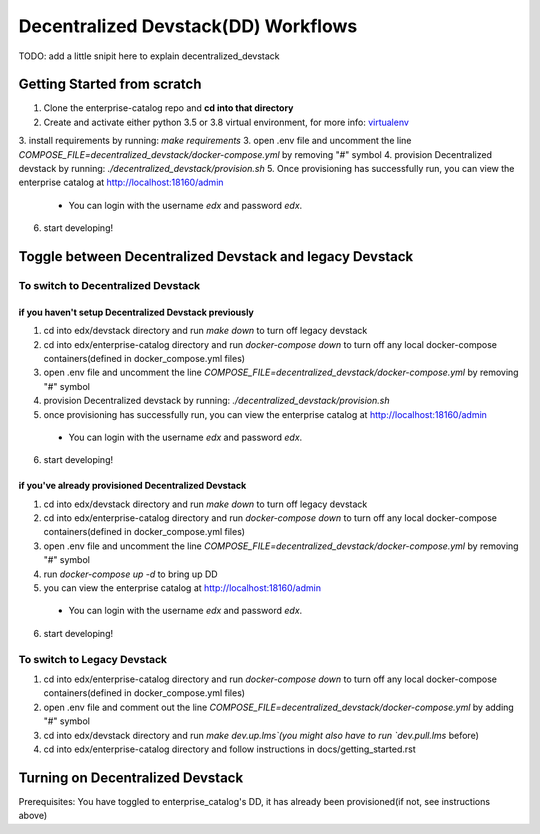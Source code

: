 Decentralized Devstack(DD) Workflows
====================================
TODO: add a little snipit here to explain decentralized_devstack

Getting Started from scratch
----------------------------

1. Clone the enterprise-catalog repo and **cd into that directory**
2. Create and activate either python 3.5 or 3.8 virtual environment, for more info: `virtualenv`_
3. install requirements by running: `make requirements`
3. open .env file and uncomment the line `COMPOSE_FILE=decentralized_devstack/docker-compose.yml` by removing "#" symbol
4. provision Decentralized devstack by running: `./decentralized_devstack/provision.sh`
5. Once provisioning has successfully run, you can view the enterprise catalog at http://localhost:18160/admin

  - You can login with the username *edx* and password *edx*.

6. start developing!

.. _virtualenv: https://virtualenvwrapper.readthedocs.org/en/latest/

Toggle between Decentralized Devstack and legacy Devstack
---------------------------------------------------------

To switch to Decentralized Devstack
~~~~~~~~~~~~~~~~~~~~~~~~~~~~~~~~~~~

if you haven't setup Decentralized Devstack previously
``````````````````````````````````````````````````````

1. cd into edx/devstack directory and run `make down` to turn off legacy devstack
2. cd into edx/enterprise-catalog directory and run `docker-compose down` to turn off any local docker-compose containers(defined in docker_compose.yml files)
3. open .env file and uncomment the line `COMPOSE_FILE=decentralized_devstack/docker-compose.yml` by removing "#" symbol
4. provision Decentralized devstack by running: `./decentralized_devstack/provision.sh`
5. once provisioning has successfully run, you can view the enterprise catalog at http://localhost:18160/admin

  - You can login with the username *edx* and password *edx*.

6. start developing!

if you've already provisioned Decentralized Devstack
````````````````````````````````````````````````````

1. cd into edx/devstack directory and run `make down` to turn off legacy devstack
2. cd into edx/enterprise-catalog directory and run `docker-compose down` to turn off any local docker-compose containers(defined in docker_compose.yml files)
3. open .env file and uncomment the line `COMPOSE_FILE=decentralized_devstack/docker-compose.yml` by removing "#" symbol
4. run `docker-compose up -d` to bring up DD
5. you can view the enterprise catalog at http://localhost:18160/admin

  - You can login with the username *edx* and password *edx*.

6. start developing!

To switch to Legacy Devstack
~~~~~~~~~~~~~~~~~~~~~~~~~~~~

1. cd into edx/enterprise-catalog directory and run `docker-compose down` to turn off any local docker-compose containers(defined in docker_compose.yml files)
2. open .env file and comment out the line `COMPOSE_FILE=decentralized_devstack/docker-compose.yml` by adding "#" symbol
3. cd into edx/devstack directory and run `make dev.up.lms`(you might also have to run `dev.pull.lms` before)
4. cd into edx/enterprise-catalog directory and follow instructions in docs/getting_started.rst

Turning on Decentralized Devstack
---------------------------------

Prerequisites: You have toggled to enterprise_catalog's DD, it has already been provisioned(if not, see instructions above)





